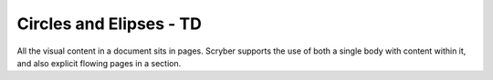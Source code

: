 ================================
Circles and Elipses - TD
================================

All the visual content in a document sits in pages. Scryber supports the use of both a single body with content within it, 
and also explicit flowing pages in a section.


